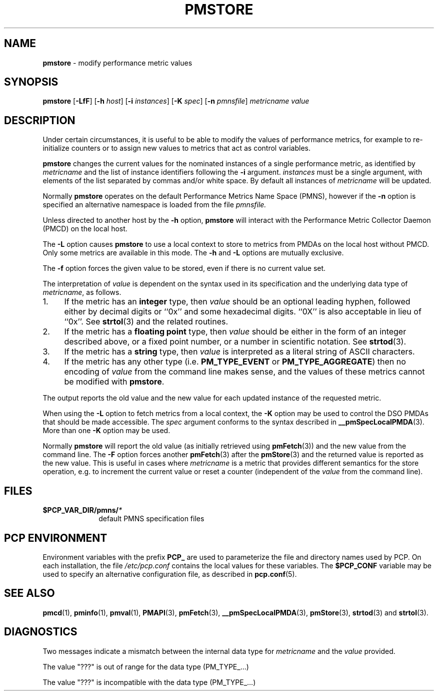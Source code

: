 '\"macro stdmacro
.\"
.\" Copyright (c) 2000-2004 Silicon Graphics, Inc.  All Rights Reserved.
.\" 
.\" This program is free software; you can redistribute it and/or modify it
.\" under the terms of the GNU General Public License as published by the
.\" Free Software Foundation; either version 2 of the License, or (at your
.\" option) any later version.
.\" 
.\" This program is distributed in the hope that it will be useful, but
.\" WITHOUT ANY WARRANTY; without even the implied warranty of MERCHANTABILITY
.\" or FITNESS FOR A PARTICULAR PURPOSE.  See the GNU General Public License
.\" for more details.
.\" 
.\"
.TH PMSTORE 1 "PCP" "Performance Co-Pilot"
.SH NAME
\f3pmstore\f1 \- modify performance metric values
.\" literals use .B or \f3
.\" arguments use .I or \f2
.SH SYNOPSIS
\f3pmstore\f1
[\f3\-LfF\f1]
[\f3\-h\f1 \f2host\f1]
[\f3\-i\f1 \f2instances\f1]
[\f3\-K\f1 \f2spec\f1]
[\f3\-n\f1 \f2pmnsfile\f1]
\f2metricname\f1 \f2value\f1
.SH DESCRIPTION
Under certain circumstances, it is useful to be able to modify the values
of performance metrics, for example to re-initialize counters or to assign
new values to metrics that act as control variables.
.PP
.B pmstore
changes the current values for the nominated instances of a
single performance metric, as identified by
.I metricname
and the list of instance identifiers following the
.B \-i
argument.
.I instances
must be a single argument, with
elements of the list separated by commas and/or white space.
By default all
instances of
.I metricname
will be updated.
.PP
Normally
.B pmstore
operates on the default Performance Metrics Name Space (PMNS), however
if the
.B \-n
option is specified an alternative namespace is loaded
from the file
.IR pmnsfile.
.PP
Unless directed to another host by the
.B \-h
option,
.B pmstore
will interact with the Performance Metric Collector Daemon (PMCD)
on the local host.
.PP
The
.B \-L
option causes
.B pmstore
to use a local context to store to metrics from PMDAs on the local host
without PMCD.  Only some metrics are available in this mode.
The
.BR \-h
and
.B \-L
options are mutually exclusive.
.PP
The
.B \-f
option forces the given value to be stored, even if there is no current value set.
.PP
The interpretation of
.I value
is dependent on the syntax used in its specification and
the underlying data type of
.IR metricname ,
as follows.
.IP 1. 4
If the metric has an \fBinteger\fR type, then
.I value
should be an optional leading hyphen, followed either by decimal digits
or ``0x'' and some hexadecimal digits.  ``0X'' is also acceptable in lieu
of ``0x''.
See
.BR strtol (3)
and the related routines.
.IP 2. 4
If the metric has a \fBfloating point\fR type, then
.I value
should be either in the form of an integer described above, or
a fixed point number, or a number in scientific notation.
See
.BR strtod (3).
.IP 3. 4
If the metric has a \fBstring\fR type, then
.I value
is interpreted as a literal string of ASCII characters.
.IP 4. 4
If the metric has any other type (i.e.
.B PM_TYPE_EVENT
or
.BR PM_TYPE_AGGREGATE )
then no encoding of
.I value
from the command line makes sense, and the values of these metrics cannot
be modified with
.BR pmstore .
.PP
The output reports the old value and the new value for each updated
instance of the requested metric.
.PP
When using the
.B \-L
option to fetch metrics from a local context, the
.B \-K
option may be used to control the DSO PMDAs that should be
made accessible.  The
.I spec
argument conforms to the syntax described in
.BR __pmSpecLocalPMDA (3).
More than one
.B \-K
option may be used.
.PP
Normally
.B pmstore
will report the old value (as initially retrieved using
.BR pmFetch (3))
and the new value from the command line.
The
.B \-F
option forces another
.BR pmFetch (3)
after the
.BR pmStore (3)
and the returned value is reported as the new value.
This is useful in cases where
.I metricname
is a metric that provides different semantics for the store operation,
e.g. to increment the current value or reset a counter (independent of the
.I value
from the command line).
.SH FILES
.PD 0
.TP 10
.BI $PCP_VAR_DIR/pmns/ *
default PMNS specification files
.PD
.SH "PCP ENVIRONMENT"
Environment variables with the prefix
.B PCP_
are used to parameterize the file and directory names
used by PCP.
On each installation, the file
.I /etc/pcp.conf
contains the local values for these variables.
The
.B $PCP_CONF
variable may be used to specify an alternative
configuration file,
as described in
.BR pcp.conf (5).
.SH SEE ALSO
.BR pmcd (1),
.BR pminfo (1),
.BR pmval (1),
.BR PMAPI (3),
.BR pmFetch (3),
.BR __pmSpecLocalPMDA (3),
.BR pmStore (3),
.BR strtod (3)
and
.BR strtol (3).
.SH DIAGNOSTICS
Two messages indicate a mismatch between the internal data type for
.I metricname
and the
.I value
provided.
.P
The value "???" is out of range for the data type (PM_TYPE_...)
.P
The value "???" is incompatible with the data type (PM_TYPE_...)

